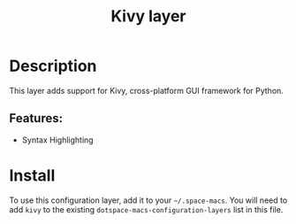 #+TITLE: Kivy layer

#+TAGS: dsl|layer|programming

* Table of Contents                     :TOC_5_gh:noexport:
- [[#description][Description]]
  - [[#features][Features:]]
- [[#install][Install]]

* Description
This layer adds support for Kivy, cross-platform GUI framework for Python.

** Features:
- Syntax Highlighting

* Install
To use this configuration layer, add it to your =~/.space-macs=.
You will need to add =kivy= to the existing =dotspace-macs-configuration-layers= list in this file.


